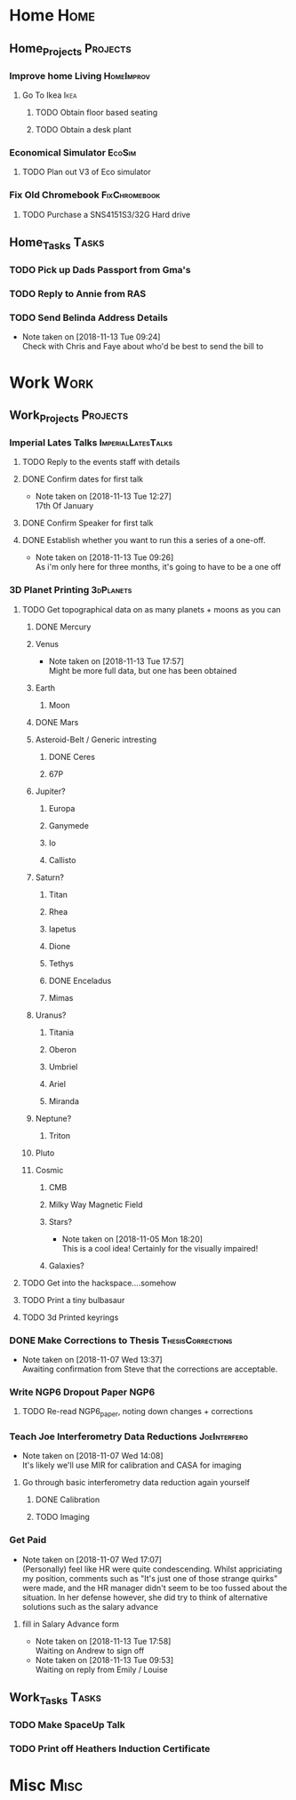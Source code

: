 * Home                                                          :Home:

** Home_Projects                                                   :Projects:
*** Improve home Living                                          :HomeImprov:
**** Go To Ikea                                                        :Ikea:
***** TODO Obtain floor based seating  
***** TODO Obtain a desk plant 
*** Economical Simulator                                             :EcoSim:
**** TODO Plan out V3 of Eco simulator 
*** Fix Old Chromebook                                        :FixChromebook:
**** TODO Purchase a SNS4151S3/32G Hard drive
** Home_Tasks                                                         :Tasks:
*** TODO Pick up Dads Passport from Gma's 
*** TODO Reply to Annie from RAS 
*** TODO Send Belinda Address Details  
    - Note taken on [2018-11-13 Tue 09:24] \\
      Check with Chris and Faye about who'd be best to send the bill to
* Work                                                          :Work:

** Work_Projects                                                   :Projects:
*** Imperial Lates Talks                                 :ImperialLatesTalks:
**** TODO Reply to the events staff with details 
**** DONE Confirm dates for first talk
     CLOSED: [2018-11-13 Tue 12:27]
     - Note taken on [2018-11-13 Tue 12:27] \\
       17th Of January
**** DONE Confirm Speaker for first talk
     CLOSED: [2018-11-13 Tue 10:48]
**** DONE Establish whether you want to run this a series of a one-off. 
     CLOSED: [2018-11-13 Tue 09:26]
     - Note taken on [2018-11-13 Tue 09:26] \\
       As i'm only here for three months, it's going to have to be a one off
*** 3D Planet Printing                                       :3dPlanets:
**** TODO Get topographical data on as many planets + moons as you can
***** DONE Mercury 
      CLOSED: [2018-11-13 Tue 17:57]
***** Venus
      - Note taken on [2018-11-13 Tue 17:57] \\
        Might be more full data, but one has been obtained
***** Earth
****** Moon
***** DONE Mars
      CLOSED: [2018-11-13 Tue 17:57]
***** Asteroid-Belt / Generic intresting
****** DONE Ceres
       CLOSED: [2018-11-13 Tue 17:57]
****** 67P
***** Jupiter?
****** Europa 
****** Ganymede
****** Io
****** Callisto
***** Saturn? 
****** Titan
****** Rhea
****** Iapetus
****** Dione
****** Tethys
****** DONE Enceladus
       CLOSED: [2018-11-13 Tue 17:58]
****** Mimas
***** Uranus?
****** Titania
****** Oberon
****** Umbriel
****** Ariel
****** Miranda
***** Neptune?
****** Triton
***** Pluto
***** Cosmic
****** CMB
****** Milky Way Magnetic Field
****** Stars?
       - Note taken on [2018-11-05 Mon 18:20] \\
         This is a cool idea! Certainly for the visually impaired!
****** Galaxies?
**** TODO Get into the hackspace....somehow 
     SCHEDULED: <2018-11-13 Tue>
**** TODO Print a tiny bulbasaur
**** TODO 3d Printed keyrings
*** DONE Make Corrections to Thesis                       :ThesisCorrections:
    CLOSED: [2018-11-07 Wed 13:37]
    - Note taken on [2018-11-07 Wed 13:37] \\
      Awaiting confirmation from Steve that the corrections are acceptable.
*** Write NGP6 Dropout Paper                                           :NGP6:
**** TODO Re-read NGP6_paper, noting down changes + corrections 
*** Teach Joe Interferometry Data Reductions                   :JoeInterfero:
    - Note taken on [2018-11-07 Wed 14:08] \\
      It's likely we'll use MIR for calibration and CASA for imaging
**** Go through basic interferometry data reduction again yourself  
***** DONE Calibration
      CLOSED: [2018-11-13 Tue 09:32]
***** TODO Imaging
*** Get Paid 
    - Note taken on [2018-11-07 Wed 17:07] \\
      (Personally) feel like HR were quite condescending. Whilst appriciating my position, comments such as "It's just one of those strange quirks" were made, and the HR manager didn't seem to be too fussed about the situation. In her defense however, she did try to think of alternative solutions such as the salary advance
**** fill in Salary Advance form  
     SCHEDULED: <2018-11-12 Mon>
     - Note taken on [2018-11-13 Tue 17:58] \\
       Waiting on Andrew to sign off
     - Note taken on [2018-11-13 Tue 09:53] \\
       Waiting on reply from Emily / Louise
** Work_Tasks                                                         :Tasks:
*** TODO Make SpaceUp Talk 
    SCHEDULED: <2018-11-13 Tue> DEADLINE: <2018-11-14 Wed>
*** TODO Print off Heathers Induction Certificate
* Misc                                                                 :Misc:
 

